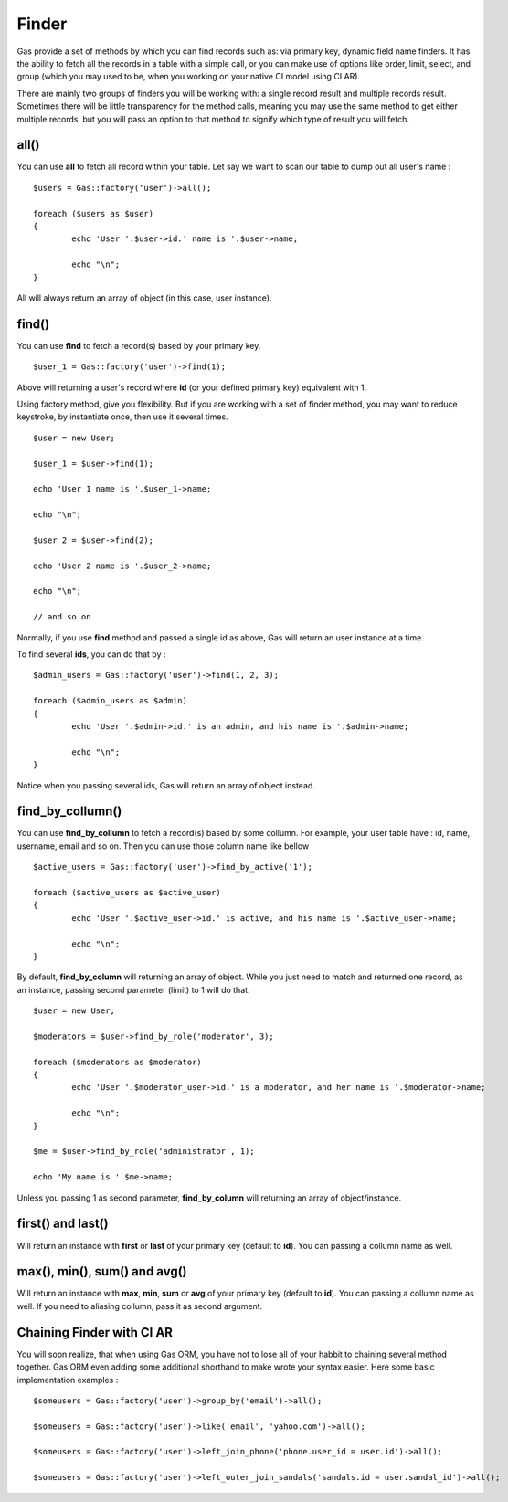 .. Gas ORM documentation [finder]

Finder
======

Gas provide a set of methods by which you can find records such as: via primary key, dynamic field name finders. It has the ability to fetch all the records in a table with a simple call, or you can make use of options like order, limit, select, and group (which you may used to be, when you working on your native CI model using CI AR).

There are mainly two groups of finders you will be working with: a single record result and multiple records result. Sometimes there will be little transparency for the method calls, meaning you may use the same method to get either multiple records, but you will pass an option to that method to signify which type of result you will fetch.

all()
++++++

You can use **all** to fetch all record within your table. Let say we want to scan our table to dump out all user's name : ::

	$users = Gas::factory('user')->all();

	foreach ($users as $user)
	{
		echo 'User '.$user->id.' name is '.$user->name;

		echo "\n";
	}

All will always return an array of object (in this case, user instance).

find()
++++++

You can use **find** to fetch a record(s) based by your primary key. ::

	$user_1 = Gas::factory('user')->find(1);

Above will returning a user's record where **id** (or your defined primary key) equivalent with 1.

Using factory method, give you flexibility. But if you are working with a set of finder method, you may want to reduce keystroke, by instantiate once, then use it several times. ::

	$user = new User;

	$user_1 = $user->find(1);

	echo 'User 1 name is '.$user_1->name;

	echo "\n";

	$user_2 = $user->find(2);

	echo 'User 2 name is '.$user_2->name;

	echo "\n";

	// and so on

Normally, if you use **find** method and passed a single id as above, Gas will return an user instance at a time.

To find several **ids**, you can do that by : ::

	$admin_users = Gas::factory('user')->find(1, 2, 3);

	foreach ($admin_users as $admin)
	{
		echo 'User '.$admin->id.' is an admin, and his name is '.$admin->name;

		echo "\n";
	}

Notice when you passing several ids, Gas will return an array of object instead.

find_by_collumn()
+++++++++++++++++

You can use **find_by_collumn** to fetch a record(s) based by some collumn. For example, your user table have : id, name, username, email and so on. Then you can use those column name like bellow ::

	$active_users = Gas::factory('user')->find_by_active('1');

	foreach ($active_users as $active_user)
	{
		echo 'User '.$active_user->id.' is active, and his name is '.$active_user->name;

		echo "\n";
	}

By default, **find_by_column** will returning an array of object. While you just need to match and returned one record, as an instance, passing second parameter (limit) to 1 will do that. ::

	$user = new User;

	$moderators = $user->find_by_role('moderator', 3);

	foreach ($moderators as $moderator)
	{
		echo 'User '.$moderator_user->id.' is a moderator, and her name is '.$moderator->name;

		echo "\n";
	}

	$me = $user->find_by_role('administrator', 1);

	echo 'My name is '.$me->name;

Unless you passing 1 as second parameter, **find_by_column** will returning an array of object/instance.

first() and last()
++++++++++++++++++

Will return an instance with **first** or **last** of your primary key (default to **id**). You can passing a collumn name as well.

max(), min(), sum() and avg()
+++++++++++++++++++++++++++++

Will return an instance with **max**, **min**, **sum** or **avg** of your primary key (default to **id**). You can passing a collumn name as well. If you need to aliasing collumn, pass it as second argument.

Chaining Finder with CI AR
++++++++++++++++++++++++++

You will soon realize, that when using Gas ORM, you have not to lose all of your habbit to chaining several method together. Gas ORM even adding some additional shorthand to make wrote your syntax easier. Here some basic implementation examples : ::

	$someusers = Gas::factory('user')->group_by('email')->all();

	$someusers = Gas::factory('user')->like('email', 'yahoo.com')->all();

	$someusers = Gas::factory('user')->left_join_phone('phone.user_id = user.id')->all();

	$someusers = Gas::factory('user')->left_outer_join_sandals('sandals.id = user.sandal_id')->all();







